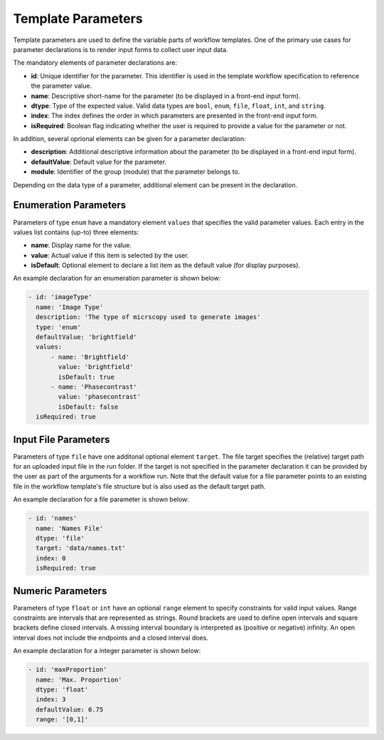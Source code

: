 ===================
Template Parameters
===================

Template parameters are used to define the variable parts of workflow templates. One of the primary use cases for parameter declarations is to render input forms to collect user input data.

The mandatory elements of parameter declarations are:

- **id**: Unique identifier for the parameter. This identifier is used in the template workflow specification to reference the parameter value.
- **name**: Descriptive short-name for the parameter (to be displayed in a front-end input form).
- **dtype**: Type of the expected value. Valid data types are ``bool``, ``enum``, ``file``, ``float``, ``int``, and ``string``.
- **index**: The index defines the order in which parameters are presented in the front-end input form.
- **isRequired**: Boolean flag indicating whether the user is required to provide a value for the parameter or not.

In addition, several oprional elements can be given for a parameter declaration:

- **description**: Additional descriptive information about the parameter (to be displayed in a front-end input form).
- **defaultValue**: Default value for the parameter.
- **module**: Identifier of the group (module) that the parameter belongs to.

Depending on the data type of a parameter, additional element can be present in the declaration.


Enumeration Parameters
----------------------

Parameters of type ``enum`` have a mandatory element ``values`` that specifies the valid parameter values. Each entry in the values list contains (up-to) three elements:

- **name**: Display name for the value.
- **value**: Actual value if this item is selected by the user.
- **isDefault**: Optional element to declare a list item as the default value (for display purposes).

An example declaration for an enumeration parameter is shown below:

.. code-block:: yaml

    - id: 'imageType'
      name: 'Image Type'
      description: 'The type of micrscopy used to generate images'
      type: 'enum'
      defaultValue: 'brightfield'
      values:
          - name: 'Brightfield'
            value: 'brightfield'
            isDefault: true
          - name: 'Phasecontrast'
            value: 'phasecontrast'
            isDefault: false
      isRequired: true


Input File Parameters
---------------------

Parameters of type ``file`` have one additonal optional element ``target``. The file target specifies the (relative) target path for an uploaded input file in the run folder. If the target is not specified in the parameter declaration it can be provided by the user as part of the arguments for a workflow run. Note that the default value for a file parameter points to an existing file in the workflow template's file structure but is also used as the default target path.

An example declaration for a file parameter is shown below:

.. code-block:: yaml

    - id: 'names'
      name: 'Names File'
      dtype: 'file'
      target: 'data/names.txt'
      index: 0
      isRequired: true


Numeric Parameters
------------------

Parameters of type ``float`` or ``int`` have an optional ``range`` element to specify constraints for valid input values. Range constraints are intervals that are represented as strings. Round brackets are used to define open intervals and square brackets define closed intervals. A missing interval boundary is interpreted as (positive or negative) infinity. An open interval does not include the endpoints and a closed interval does.

An example declaration for a integer parameter is shown below:

.. code-block:: yaml

    - id: 'maxProportion'
      name: 'Max. Proportion'
      dtype: 'float'
      index: 3
      defaultValue: 0.75
      range: '[0,1]'
